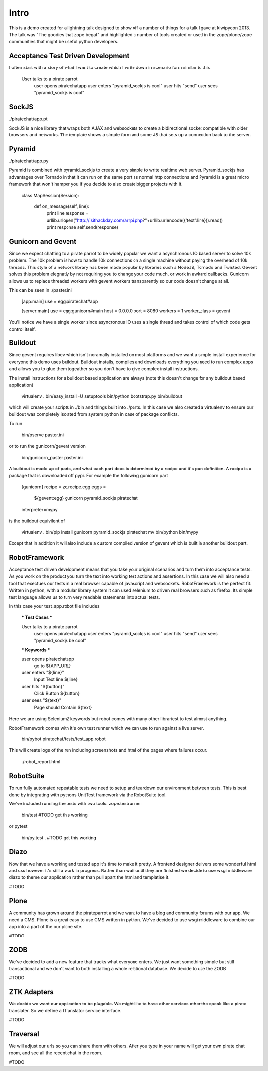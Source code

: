 Intro
=====

This is a demo created for a lightning talk designed to show off a number of things for a talk I gave
at kiwipycon 2013. The talk was "The goodies that zope begat" and highlighted a number of tools created
or used in the zope/plone/zope communities that might be useful python developers.

Acceptance Test Driven Development
----------------------------------

I often start with a story of what I want to create which I write down in scenario form similar to this

    User talks to a pirate parrot
       user opens piratechatapp
       user enters "pyramid_sockjs is cool"
       user hits "send"
       user sees "pyramid_sockjs is cool"

SockJS
------

./piratechat/app.pt

SockJS is a nice library that wraps both AJAX and websockets to create a bidirectional socket compatible with
older browsers and networks. The template shows a simple form and some JS that sets up a connection back
to the server.

Pyramid
-------

./piratechat/app.py

Pyramid is combined with pyramid_sockjs to create a very simple to write realtime web server. Pyramid_sockjs
has advantages over Tornado in that it can run on the same port as normal http connections and Pyramid is
a great micro framework that won't hamper you if you decide to also create bigger projects with it.

    class MapSession(Session):

        def on_message(self, line):
            print line
            response = urllib.urlopen("http://isithackday.com/arrpi.php?"+urllib.urlencode({'text':line})).read()
            print response
            self.send(response)


Gunicorn and Gevent
-------------------

Since we expect chatting to a pirate parrot to be widely popular we want a asynchronous IO based server to solve
10k problem. The 10k problem is how to handle 10k connections on a single machine without paying the overhead
of 10k threads. This style of a network library has been made popular by libraries such a NodeJS, Tornado and Twisted.
Gevent solves this problem elegnatly by not requiring you to change your code much, or work in awkard callbacks.
Gunicorn allows us to replace threaded workers with gevent workers transparently so our code doesn't change at all.

This can be seen in ./paster.ini

    [app:main]
    use = egg:piratechat#app

    [server:main]
    use = egg:gunicorn#main
    host = 0.0.0.0
    port = 8080
    workers = 1
    worker_class = gevent

You'll notice we have a single worker since asyncronous IO uses a single thread and takes control of which code gets
control itself.


Buildout
--------

Since gevent requires libev which isn't noramally installed on most platforms and we want a simple install experience
for everyone this demo uses buildout. Buildout installs, compiles and downloads everything you need to run complex apps and allows
you to glue them togeather so you don't have to give complex install instructions.

The install instructions for a buildout based application are always (note this doesn't change for any buildout based application)

    virtualenv .
    bin/easy_install -U setuptools
    bin/python bootstrap.py
    bin/buildout

which will create your scripts in ./bin and things built into ./parts. In this case we also created a virtualenv
to ensure our buildout was completely isolated from system python in case of package conflicts.

To run

    bin/pserve paster.ini

or to run the gunicorn/gevent version

    bin/gunicorn_paster paster.ini

A buildout is made up of parts, and what each part does is determined by a recipe and it's part definition.
A recipe is a package that is downloaded off pypi. For example the following gunicorn part

    [gunicorn]
    recipe = zc.recipe.egg
    eggs =
      ${gevent:egg}
      gunicorn
      pyramid_sockjs
      piratechat
    interpreter=mypy

is the buildout equivilent of

    virtualenv .
    bin/pip install gunicorn pyramid_sockjs piratechat
    mv bin/python bin/mypy

Except that in addition it will also include a custom compiled version of gevent which is built in another buildout part.



RobotFramework
--------------

Acceptance test driven development means that you take your original scenarios and turn them into acceptance tests.
As you work on the product you turn the text into working test actions and assertions. In this case we will also
need a tool that exectues our tests in a real browser capable of javascript and websockets. RobotFramework is the
perfect fit. Written in python, with a modular library system it can used selenium to driven real browsers such
as firefox. Its simple test language allows us to turn very readable statements into actual tests.

In this case your test_app.robot file includes

    *** Test Cases ***

    User talks to a pirate parrot
       user opens piratechatapp
       user enters "pyramid_sockjs is cool"
       user hits "send"
       user sees "pyramid_sockjs be cool"

    *** Keywords ***

    user opens piratechatapp
      go to  ${APP_URL}

    user enters "${line}"
       Input Text  line  ${line}

    user hits "${button}"
       Click Button  ${button}

    user sees "${text}"
       Page should Contain  ${text}

Here we are using Selenium2 keywords but robot comes with many other librariest to test almost anything.

RobotFramework comes with it's own test runner which we can use to run against a live server.

    bin/pybot piratechat/tests/test_app.robot

This will create logs of the run including screenshots and html of the pages where failures occur.

    ./robot_report.html

RobotSuite
----------

To run fully automated repeatable tests we need to setup and teardown our environment between tests.
This is best done by integrating with pythons UnitTest framework via the RobotSuite tool.


We've included running the tests with two tools. zope.testrunner

   bin/test
   #TODO get this working

or pytest

   bin/py.test .
   #TODO get this working

Diazo
-----

Now that we have a working and tested app it's time to make it pretty. A frontend designer delivers
some wonderful html and css however it's still a work in progress. Rather than wait until they are
finished we decide to use wsgi middleware diazo to theme our application rather than pull apart the
html and templatise it.

#TODO

Plone
-----

A community has grown around the pirateparrot and we want to have a blog and community forums with
our app. We need a CMS. Plone is a great easy to use CMS written in python. We've decided to use wsgi
middleware to combine our app into a part of the our plone site.

#TODO

ZODB
----

We've decided to add a new feature that tracks what everyone enters. We just want something simple
but still transactional and we don't want to both installing a whole relational database. We
decide to use the ZODB

#TODO

ZTK Adapters
------------

We decide we want our application to be plugable. We might like to have other services other the
speak like a pirate translater. So we define a ITranslator service interface.

#TODO

Traversal
---------

We will adjust our urls so you can share them with others. After you type in your name will get
your own pirate chat room, and see all the recent chat in the room.

#TODO



